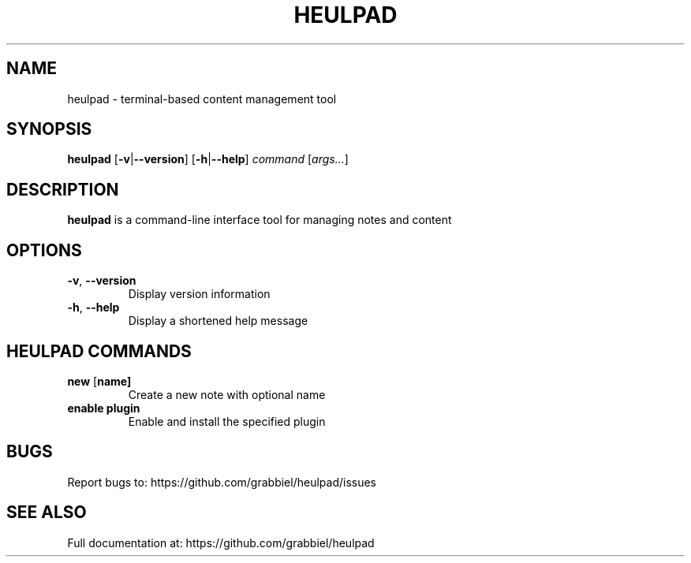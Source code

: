.TH HEULPAD 1 "2024-12-10" "Heulpad 0.0.1" "HEULPAD MANUAL"
.SH NAME
heulpad \- terminal-based content management tool

.SH SYNOPSIS
.B heulpad
[\fB\-v\fR|\fB\-\-version\fR]
[\fB\-h\fR|\fB\-\-help\fR]
.IR command " [" args... ]

.SH DESCRIPTION
.B heulpad
is a command-line interface tool for managing notes and content

.SH OPTIONS
.TP
.BR \-v ", " \-\-version
Display version information

.TP
.BR \-h ", " \-\-help
Display a shortened help message

.SH HEULPAD COMMANDS
.TP
.BR new " [" name]
Create a new note with optional name

.TP
.BR enable " " plugin
Enable and install the specified plugin

.SH BUGS
Report bugs to: https://github.com/grabbiel/heulpad/issues

.SH SEE ALSO
Full documentation at: https://github.com/grabbiel/heulpad

